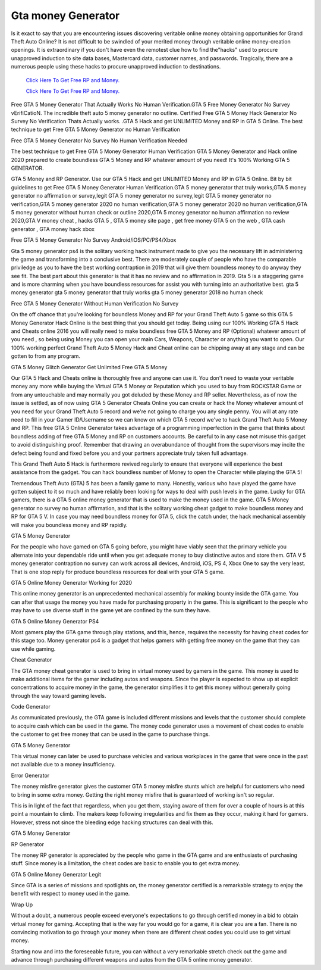 Gta money Generator	
~~~~~~~~~~~~

Is it exact to say that you are encountering issues discovering veritable online money obtaining opportunities for Grand Theft Auto Online? It is not difficult to be swindled of your merited money through veritable online money-creation openings. It is extraordinary if you don't have even the remotest clue how to find the"hacks" used to procure unapproved induction to site data bases, Mastercard data, customer names, and passwords. Tragically, there are a numerous people using these hacks to procure unapproved induction to destinations. 


  `Click Here To Get Free RP and Money.
  <http://bit.ly/2t8T0JR>`_
  
  `Click Here To Get Free RP and Money.
  <http://bit.ly/2t8T0JR>`_


Free GTA 5 Money Generator That Actually Works No Human Verification.GTA 5 Free Money Generator No Survey vErifiCatioN. The incredible theft auto 5 money generator no outline. Certified Free GTA 5 Money Hack Generator No Survey No Verification Thats Actually works. .GTA 5 Hack and get UNLIMITED Money and RP in GTA 5 Online. The best technique to get Free GTA 5 Money Generator no Human Verification 

Free GTA 5 Money Generator No Survey No Human Verification Needed 

The best technique to get Free GTA 5 Money Generator Human Verification GTA 5 Money Generator and Hack online 2020 prepared to create boundless GTA 5 Money and RP whatever amount of you need! It's 100% Working GTA 5 GENERATOR. 

GTA 5 Money and RP Generator. Use our GTA 5 Hack and get UNLIMITED Money and RP in GTA 5 Online. Bit by bit guidelines to get Free GTA 5 Money Generator Human Verification.GTA 5 money generator that truly works,GTA 5 money generator no affirmation or survey,legit GTA 5 money generator no survey,legit GTA 5 money generator no verification,GTA 5 money generator 2020 no human verification,GTA 5 money generator 2020 no human verification,GTA 5 money generator without human check or outline 2020,GTA 5 money generator no human affirmation no review 2020,GTA V money cheat , hacks GTA 5 , GTA 5 money site page , get free money GTA 5 on the web , GTA cash generator , GTA money hack xbox 

Free GTA 5 Money Generator No Survey Android/iOS/PC/PS4/Xbox 

Gta 5 money generator ps4 is the solitary working hack instrument made to give you the necessary lift in administering the game and transforming into a conclusive best. There are moderately couple of people who have the comparable priviledge as you to have the best working contraption in 2019 that will give them boundless money to do anyway they see fit. The best part about this generator is that it has no review and no affirmation in 2019. Gta 5 is a staggering game and is more charming when you have boundless resources for assist you with turning into an authoritative best. gta 5 money generator gta 5 money generator that truly works gta 5 money generator 2018 no human check 

Free GTA 5 Money Generator Without Human Verification No Survey 

On the off chance that you're looking for boundless Money and RP for your Grand Theft Auto 5 game so this GTA 5 Money Generator Hack Online is the best thing that you should get today. Being using our 100% Working GTA 5 Hack and Cheats online 2016 you will really need to make boundless free GTA 5 Money and RP (Optional) whatever amount of you need , so being using Money you can open your main Cars, Weapons, Character or anything you want to open. Our 100% working perfect Grand Theft Auto 5 Money Hack and Cheat online can be chipping away at any stage and can be gotten to from any program. 

GTA 5 Money Glitch Generator Get Unlimited Free GTA 5 Money 

Our GTA 5 Hack and Cheats online is thoroughly free and anyone can use it. You don't need to waste your veritable money any more while buying the Virtual GTA 5 Money or Reputation which you used to buy from ROCKSTAR Game or from any untouchable and may normally you got deluded by these Money and RP seller. Nevertheless, as of now the issue is settled, as of now using GTA 5 Generator Cheats Online you can create or hack the Money whatever amount of you need for your Grand Theft Auto 5 record and we're not going to charge you any single penny. You will at any rate need to fill in your Gamer ID/Username so we can know on which GTA 5 record we've to hack Grand Theft Auto 5 Money and RP. This free GTA 5 Online Generator takes advantage of a programming imperfection in the game that thinks about boundless adding of free GTA 5 Money and RP on customers accounts. Be careful to in any case not misuse this gadget to avoid distinguishing proof. Remember that drawing an overabundance of thought from the supervisors may incite the defect being found and fixed before you and your partners appreciate truly taken full advantage. 

This Grand Theft Auto 5 Hack is furthermore revived regularly to ensure that everyone will experience the best assistance from the gadget. You can hack boundless number of Money to open the Character while playing the GTA 5! 

Tremendous Theft Auto (GTA) 5 has been a family game to many. Honestly, various who have played the game have gotten subject to it so much and have reliably been looking for ways to deal with push levels in the game. Lucky for GTA gamers, there is a GTA 5 online money generator that is used to make the money used in the game. GTA 5 Money generator no survey no human affirmation, and that is the solitary working cheat gadget to make boundless money and RP for GTA 5 V. In case you may need boundless money for GTA 5, click the catch under, the hack mechanical assembly will make you boundless money and RP rapidly. 

GTA 5 Money Generator 

For the people who have gamed on GTA 5 going before, you might have viably seen that the primary vehicle you alternate into your dependable ride until when you get adequate money to buy distinctive autos and store them. GTA V 5 money generator contraption no survey can work across all devices, Android, iOS, PS 4, Xbox One to say the very least. That is one stop reply for produce boundless resources for deal with your GTA 5 game. 

GTA 5 Online Money Generator Working for 2020 

This online money generator is an unprecedented mechanical assembly for making bounty inside the GTA game. You can after that usage the money you have made for purchasing property in the game. This is significant to the people who may have to use diverse stuff in the game yet are confined by the sum they have. 

GTA 5 Online Money Generator PS4 

Most gamers play the GTA game through play stations, and this, hence, requires the necessity for having cheat codes for this stage too. Money generator ps4 is a gadget that helps gamers with getting free money on the game that they can use while gaming. 

Cheat Generator 

The GTA money cheat generator is used to bring in virtual money used by gamers in the game. This money is used to make additional items for the gamer including autos and weapons. Since the player is expected to show up at explicit concentrations to acquire money in the game, the generator simplifies it to get this money without generally going through the way toward gaming levels. 

Code Generator 

As communicated previously, the GTA game is included different missions and levels that the customer should complete to acquire cash which can be used in the game. The money code generator uses a movement of cheat codes to enable the customer to get free money that can be used in the game to purchase things. 

GTA 5 Money Generator 

This virtual money can later be used to purchase vehicles and various workplaces in the game that were once in the past not available due to a money insufficiency. 

Error Generator 

The money misfire generator gives the customer GTA 5 money misfire stunts which are helpful for customers who need to bring in some extra money. Getting the right money misfire that is guaranteed of working isn't so regular. 

This is in light of the fact that regardless, when you get them, staying aware of them for over a couple of hours is at this point a mountain to climb. The makers keep following irregularities and fix them as they occur, making it hard for gamers. However, stress not since the bleeding edge hacking structures can deal with this. 

GTA 5 Money Generator 

RP Generator 

The money RP generator is appreciated by the people who game in the GTA game and are enthusiasts of purchasing stuff. Since money is a limitation, the cheat codes are basic to enable you to get extra money. 

GTA 5 Online Money Generator Legit 

Since GTA is a series of missions and spotlights on, the money generator certified is a remarkable strategy to enjoy the benefit with respect to money used in the game. 

Wrap Up 

Without a doubt, a numerous people exceed everyone's expectations to go through certified money in a bid to obtain virtual money for gaming. Accepting that is the way far you would go for a game, it is clear you are a fan. There is no convincing motivation to go through your money when there are different cheat codes you could use to get virtual money. 

Starting now and into the foreseeable future, you can without a very remarkable stretch check out the game and advance through purchasing different weapons and autos from the GTA 5 online money generator.